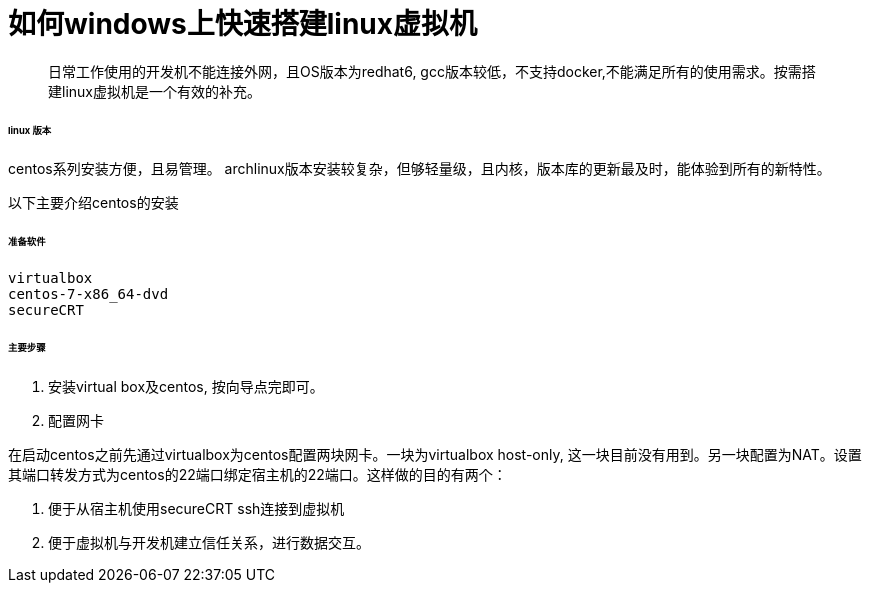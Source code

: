 = 如何windows上快速搭建linux虚拟机

> 日常工作使用的开发机不能连接外网，且OS版本为redhat6, gcc版本较低，不支持docker,不能满足所有的使用需求。按需搭建linux虚拟机是一个有效的补充。

###### linux 版本

centos系列安装方便，且易管理。
archlinux版本安装较复杂，但够轻量级，且内核，版本库的更新最及时，能体验到所有的新特性。

以下主要介绍centos的安装


###### 准备软件

   virtualbox 
   centos-7-x86_64-dvd
   secureCRT


###### 主要步骤
1. 安装virtual box及centos, 按向导点完即可。

2. 配置网卡
    
在启动centos之前先通过virtualbox为centos配置两块网卡。一块为virtualbox host-only, 这一块目前没有用到。另一块配置为NAT。设置其端口转发方式为centos的22端口绑定宿主机的22端口。这样做的目的有两个：

1. 便于从宿主机使用secureCRT ssh连接到虚拟机
2. 便于虚拟机与开发机建立信任关系，进行数据交互。
